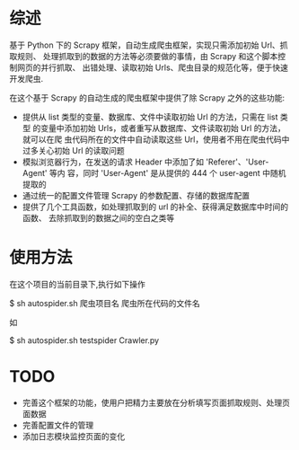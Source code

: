 * 综述
  基于 Python 下的 Scrapy 框架，自动生成爬虫框架，实现只需添加初始 Url、抓取规则、
  处理抓取到的数据的方法等必须要做的事情，由 Scrapy 和这个脚本控制网页的并行抓取、
  出错处理、读取初始 Urls、爬虫目录的规范化等，便于快速开发爬虫.

  在这个基于 Scrapy 的自动生成的爬虫框架中提供了除 Scrapy 之外的这些功能:

  + 提供从 list 类型的变量、数据库、文件中读取初始 Url 的方法，只需在 list 类型
    的变量中添加初始 Urls，或者重写从数据库、文件读取初始 Url 的方法，就可以在爬
    虫代码所在的文件中自动读取这些 Url，使用者不用在爬虫代码中过多关心初始 Url
    的读取问题
  + 模拟浏览器行为，在发送的请求 Header 中添加了如 'Referer'、'User-Agent' 等内
    容，同时 'User-Agent' 是从提供的 444 个 user-agent 中随机提取的
  + 通过统一的配置文件管理 Scrapy 的参数配置、存储的数据库配置
  + 提供了几个工具函数，如处理抓取到的 url 的补全、获得满足数据库中时间的函数、
    去除抓取到的数据之间的空白之类等
* 使用方法
  在这个项目的当前目录下,执行如下操作
  
  $ sh autospider.sh 爬虫项目名 爬虫所在代码的文件名
  
  如
  
  $ sh autospider.sh testspider Crawler.py
* TODO
  + 完善这个框架的功能，使用户把精力主要放在分析填写页面抓取规则、处理页面数据
  + 完善配置文件的管理
  + 添加日志模块监控页面的变化
